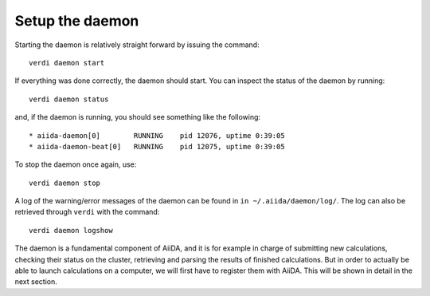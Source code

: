 .. _setup_daemon:

****************
Setup the daemon
****************

Starting the daemon is relatively straight forward by issuing the command::

  verdi daemon start

If everything was done correctly, the daemon should start.
You can inspect the status of the daemon by running::

  verdi daemon status

and, if the daemon is running, you should see something like the following::

  * aiida-daemon[0]        RUNNING    pid 12076, uptime 0:39:05
  * aiida-daemon-beat[0]   RUNNING    pid 12075, uptime 0:39:05


To stop the daemon once again, use::

  verdi daemon stop

A log of the warning/error messages of the daemon can be found in ``in ~/.aiida/daemon/log/``.
The log can also be retrieved through ``verdi`` with the command::

  verdi daemon logshow

The daemon is a fundamental component of AiiDA, and it is for example in charge of submitting new calculations, checking their status on the cluster, retrieving and parsing the results of finished calculations.
But in order to actually be able to launch calculations on a computer, we will first have to register them with AiiDA.
This will be shown in detail in the next section.
